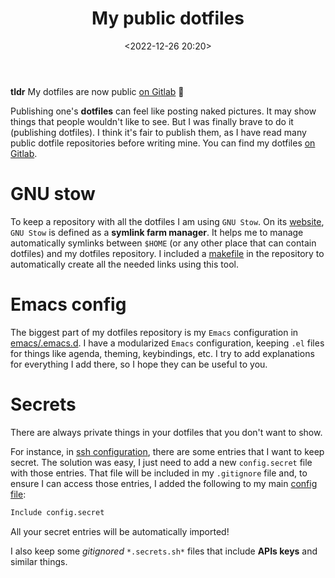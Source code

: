 #+title: My public dotfiles
#+date: <2022-12-26 20:20>
#+description: My dotfiles are now public on Gitlab.
#+filetags: linux emacs

*tldr* My dotfiles are now public [[https://gitlab.com/unmonoqueteclea/dotfiles][on Gitlab]] 🎉

Publishing one's *dotfiles* can feel like posting naked pictures. It may
show things that people wouldn't like to see. But I was finally brave
to do it (publishing dotfiles). I think it's fair to publish them, as
I have read many public dotfile repositories before writing mine. You
can find my dotfiles [[https://gitlab.com/unmonoqueteclea/dotfiles][on Gitlab]].


* GNU stow
To keep a repository with all the dotfiles I am using =GNU Stow=. On its
[[https://www.gnu.org/software/stow/][website]], =GNU Stow= is defined as a *symlink farm manager*. It helps me to
manage automatically symlinks between =$HOME= (or any other place that
can contain dotfiles) and my dotfiles repository. I included a
[[https://gitlab.com/unmonoqueteclea/dotfiles/-/blob/main/makefile][makefile]] in the repository to automatically create all the needed
links using this tool.

* Emacs config
The biggest part of my dotfiles repository is my =Emacs= configuration
in [[https://gitlab.com/unmonoqueteclea/dotfiles/-/tree/main/emacs/.emacs.d][emacs/.emacs.d]]. I have a modularized =Emacs= configuration, keeping
=.el= files for things like agenda, theming, keybindings, etc. I try to
add explanations for everything I add there, so I hope they can be
useful to you.

* Secrets
There are always private things in your dotfiles that you don't want
to show.

For instance, in [[https://gitlab.com/unmonoqueteclea/dotfiles/-/tree/main/ssh/.ssh][ssh configuration]], there are some entries that I want
to keep secret. The solution was easy, I just need to add a new
=config.secret= file with those entries. That file will be included in
my =.gitignore= file and, to ensure I can access those entries, I added
the following to my main [[https://gitlab.com/unmonoqueteclea/dotfiles/-/blob/main/ssh/.ssh/config][config file]]:

#+begin_src bash
Include config.secret
#+end_src

All your secret entries will be automatically imported!

I also keep some /gitignored/ =*.secrets.sh*= files that include *APIs keys*
and similar things.

